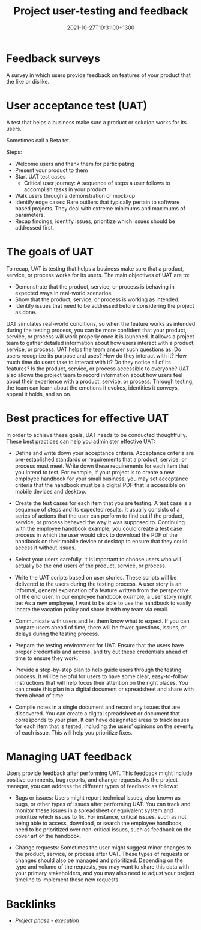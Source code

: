 #+title: Project user-testing and feedback
#+date: 2021-10-27T19:31:00+1300
#+lastmod: 2021-10-27T19:31:00+1300
#+categories[]: Zettels
#+tags[]: Coursera Project_management

* Feedback surveys
A survey in which users provide feedback on features of your product that the like or dislike.

* User acceptance test (UAT)
A test that helps a business make sure a product or solution works for its users.

Sometimes call a Beta tet.

Steps:
- Welcome users and thank them for participating
- Present your product to them
- Start UAT test cases
  - Critical user journey: A sequence of steps a user follows to accomplish tasks in your product
- Walk users through a demonstration or mock-up
- Identify edge cases: Rare outliers that typically pertain to software based projects. They deal with extreme minimums and maximums of parameters.
- Recap findings, identify issues, prioritize which issues should be addressed first.

* The goals of UAT

To recap, UAT is testing that helps a business make sure that a product, service, or process works for its users. The main objectives of UAT are to:

- Demonstrate that the product, service, or process is behaving in expected ways in real-world scenarios.
- Show that the product, service, or process is working  as intended.
- Identify issues that need to be addressed before considering the project as done.

UAT simulates real-world conditions, so when the feature works as intended during the testing process, you can be more confident that your product, service, or process will work properly once it is launched. It allows a project team to gather detailed information about how users interact with a product, service, or process. UAT helps the team answer such questions as: Do users recognize its purpose and uses? How do they interact with it? How much time do users take to interact with it? Do they notice all of its features? Is the product, service, or process accessible to everyone? UAT also allows the project team to record information about how users feel about their experience with a product, service, or process. Through testing, the team can learn about the emotions it evokes, identities it conveys, appeal it holds, and so on.

* Best practices for effective UAT

In order to achieve these goals, UAT needs to be conducted thoughtfully. These best practices can help you administer effective UAT:

- Define and write down your acceptance criteria.
  Acceptance criteria are pre-established standards or requirements that a product, service, or process must meet. Write down these requirements for each item that you intend to test. For example, if your project is to create a new employee handbook for your small business, you may set acceptance criteria that the handbook must be a digital PDF that is accessible on mobile devices and desktop.

- Create the test cases for each item that you are testing.
  A test case is a sequence of steps and its expected results. It usually consists of a series of actions that the user can perform to find out if the product, service, or process behaved the way it was supposed to. Continuing with the employee handbook example, you could create a test case process in which the user would click to download the PDF of the handbook on their mobile device or desktop to ensure that they could access it without issues.

- Select your users carefully.
  It is important to choose users who will actually be the end users of the product, service, or process.

- Write the UAT scripts based on user stories.
  These scripts will be delivered to the users during the testing process. A user story is an informal, general explanation of a feature written from the perspective of the end user. In our employee handbook example, a user story might be: As a new employee, I want to be able to use the handbook to easily locate the vacation policy and share it with my team via email.

- Communicate with users and let them know what to expect.
  If you can prepare users ahead of time, there will be fewer questions, issues, or delays during the testing process.

- Prepare the testing environment for UAT.
  Ensure that the users have proper credentials and access, and try out these credentials ahead of time to ensure they work.

- Provide a step-by-step plan to help guide users through the testing process.
  It will be helpful for users to have some clear, easy-to-follow instructions that will help focus their attention on the right places. You can create this plan in a digital document or spreadsheet and share with them ahead of time.

- Compile notes in a single document and record any issues that are discovered.
  You can create a digital spreadsheet or document that corresponds to your plan. It can have designated areas to track issues for each item that is tested, including the users’ opinions on the severity of each issue. This will help you prioritize fixes.

* Managing UAT feedback

Users provide feedback after performing UAT. This feedback might include positive comments, bug reports, and change requests. As the project manager, you can address the different types of feedback as follows:

- Bugs or issues: Users might report technical issues, also known as bugs, or other types of issues after performing UAT. You can track and monitor these issues in a spreadsheet or equivalent system and prioritize which issues to fix. For instance, critical issues, such as not being able to access, download, or search the employee handbook, need to be prioritized over non-critical issues, such as feedback on the cover art of the handbook.

- Change requests: Sometimes the user might suggest minor changes to the product, service, or process after UAT. These types of requests or changes should also be managed and prioritized. Depending on the type and volume of the requests, you may want to share this data with your primary stakeholders, and you may also need to adjust your project timeline to implement these new requests.


* Backlinks
- [[{{< ref "202109121934-project-phase-execution" >}}][Project phase - execution]]

